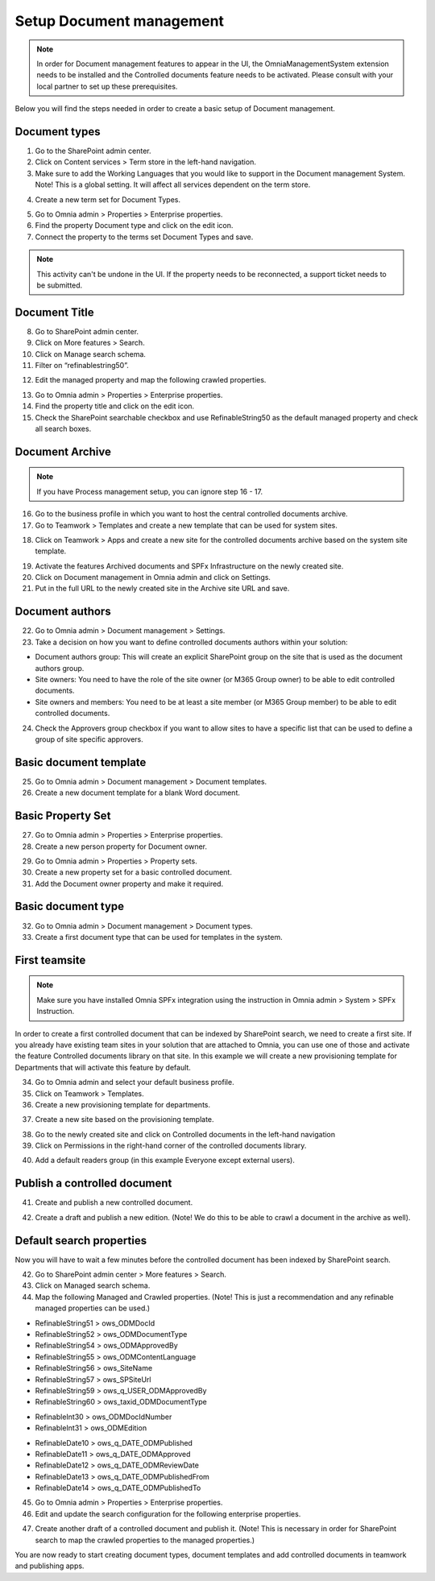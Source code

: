 Setup Document management
===========================================

.. note:: In order for Document management features to appear in the UI, the OmniaManagementSystem extension needs to be installed and the Controlled documents feature needs to be activated. Please consult with your local partner to set up these prerequisites.

Below you will find the steps needed in order to create a basic setup of Document management.

Document types
-------------------------------------------

1. Go to the SharePoint admin center.
2. Click on Content services > Term store in the left-hand navigation.
3. Make sure to add the Working Languages that you would like to support in the Document management System. Note! This is a global setting. It will affect all services dependent on the term store.

.. image:: termstore-workinglanguages.png

4. Create a new term set for Document Types.

.. image:: documenttypes.png

5. Go to Omnia admin > Properties > Enterprise properties.
6. Find the property Document type and click on the edit icon.
7. Connect the property to the terms set Document Types and save.

.. image:: documenttypes2.png

.. note:: This activity can't be undone in the UI. If the property needs to be reconnected, a support ticket needs to be submitted.

Document Title
-------------------------------------------

8. Go to SharePoint admin center.
9. Click on More features > Search.
10. Click on Manage search schema.
11. Filter on “refinablestring50”.

.. image:: refinablestring50.png

12. Edit the managed property and map the following crawled properties.

.. image:: refinablestring50mapping.png

13. Go to Omnia admin > Properties > Enterprise properties.
14. Find the property title and click on the edit icon.
15. Check the SharePoint searchable checkbox and use RefinableString50 as the default managed property and check all search boxes.

.. image:: edittitle-refinablestring50.png

Document Archive
-------------------------------------------

.. note:: If you have Process management setup, you can ignore step 16 - 17.

16. Go to the business profile in which you want to host the central controlled documents archive.
17. Go to Teamwork > Templates and create a new template that can be used for system sites.

.. image:: teamwork-template-add.png

18. Click on Teamwork > Apps and create a new site for the controlled documents archive based on the system site template.

.. image:: controlleddocuments-archive.png

19. Activate the features Archived documents and SPFx Infrastructure on the newly created site.
20. Click on Document management in Omnia admin and click on Settings.
21. Put in the full URL to the newly created site in the Archive site URL and save.


Document authors
-------------------------------------------

22. Go to Omnia admin > Document management > Settings.
23. Take a decision on how you want to define controlled documents authors within your solution:

* Document authors group: This will create an explicit SharePoint group on the site that is used as the document authors group.
* Site owners: You need to have the role of the site owner (or M365 Group owner) to be able to edit controlled documents.
* Site owners and members: You need to be at least a site member (or M365 Group member) to be able to edit controlled documents.

24. Check the Approvers group checkbox if you want to allow sites to have a specific list that can be used to define a group of site specific approvers.

.. image:: settings-provisioning-controlleddocs.png

Basic document template
-------------------------------------------

25. Go to Omnia admin > Document management > Document templates.
26. Create a new document template for a blank Word document.

.. image:: blank-word-document-template.png

Basic Property Set
--------------------------------------------

27. Go to Omnia admin > Properties > Enterprise properties.
28. Create a new person property for Document owner.

.. image:: add-property-documentowner.png

29. Go to Omnia admin > Properties > Property sets.
30. Create a new property set for a basic controlled document.
31. Add the Document owner property and make it required.

.. image:: controlleddocument-propertyset.png

Basic document type
--------------------------------------------

32. Go to Omnia admin > Document management > Document types.
33. Create a first document type that can be used for templates in the system.

.. image:: create-documenttype-general.png

.. image:: create-documenttype-publish.png

.. image:: create-documenttype-review.png

.. image:: create-documenttype-archive.png

First teamsite
--------------------------------------------

.. note:: Make sure you have installed Omnia SPFx integration using the instruction in Omnia admin > System > SPFx Instruction.

In order to create a first controlled document that can be indexed by SharePoint search, we need to create a first site. If you already have existing team sites in your solution that are attached to Omnia, you can use one of those and activate the feature Controlled documents library on that site. In this example we will create a new provisioning template for Departments that will activate this feature by default.

34. Go to Omnia admin and select your default business profile.
35. Click on Teamwork > Templates.
36. Create a new provisioning template for departments.

.. image:: add-provisioningtemplate-department-step1.png

.. image:: add-provisioningtemplate-department-step2.png

.. image:: add-provisioningtemplate-department-step3.png

.. image:: add-provisioningtemplate-department-step4.png

37. Create a new site based on the provisioning template.

.. image:: create-department-step1.png

.. image:: create-department-step2.png

38. Go to the newly created site and click on Controlled documents in the left-hand navigation
39. Click on Permissions in the right-hand corner of the controlled documents library.

.. image:: controlled-documents-permissions.png

40. Add a default readers group (in this example Everyone except external users).

.. image:: controlled-documents-permissions2.png


Publish a controlled document
--------------------------------------------

41. Create and publish a new controlled document.

.. image:: published-controlleddocument.png

42. Create a draft and publish a new edition. (Note! We do this to be able to crawl a document in the archive as well).

Default search properties
--------------------------------------------

Now you will have to wait a few minutes before the controlled document has been indexed by SharePoint search.

42. Go to SharePoint admin center > More features > Search.
43. Click on Managed search schema.
44. Map the following Managed and Crawled properties. (Note! This is just a recommendation and any refinable managed properties can be used.)

- RefinableString51 > ows_ODMDocId
- RefinableString52 > ows_ODMDocumentType
- RefinableString54 > ows_ODMApprovedBy
- RefinableString55 > ows_ODMContentLanguage
- RefinableString56 > ows_SiteName
- RefinableString57 > ows_SPSiteUrl
- RefinableString59 > ows_q_USER_ODMApprovedBy
- RefinableString60 > ows_taxid_ODMDocumentType

.. image:: search-refinablestrings.png

- RefinableInt30 > ows_ODMDocIdNumber
- RefinableInt31 > ows_ODMEdition

.. image:: search-refinableints.png

- RefinableDate10 > ows_q_DATE_ODMPublished
- RefinableDate11 > ows_q_DATE_ODMApproved
- RefinableDate12 > ows_q_DATE_ODMReviewDate
- RefinableDate13 > ows_q_DATE_ODMPublishedFrom
- RefinableDate14 > ows_q_DATE_ODMPublishedTo

.. image:: search-refinabledates.png

45. Go to Omnia admin > Properties > Enterprise properties.
46. Edit and update the search configuration for the following enterprise properties.

.. image:: property-approvedby.png
.. image:: property-documentid.png
.. image:: property-documenttype.png
.. image:: property-edition.png
.. image:: property-published.png
.. image:: property-reviewdate.png

47. Create another draft of a controlled document and publish it. (Note! This is necessary in order for SharePoint search to map the crawled properties to the managed properties.)

You are now ready to start creating document types, document templates and add controlled documents in teamwork and publishing apps.



 
